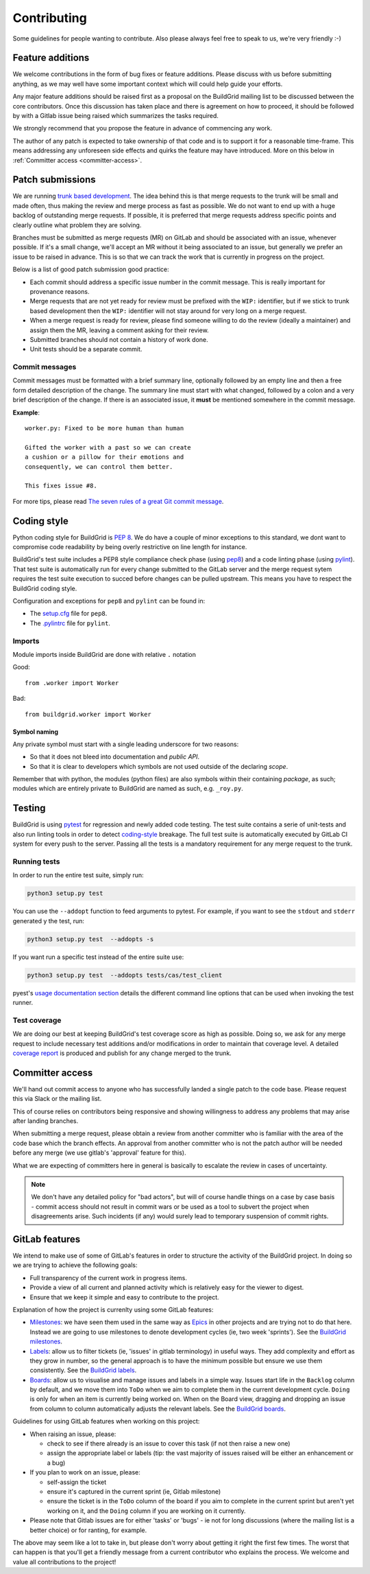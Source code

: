 .. _contributing:

Contributing
============

Some guidelines for people wanting to contribute. Also please always feel free
to speak to us, we're very friendly :-)


.. _feature-additions:

Feature additions
-----------------

We welcome contributions in the form of bug fixes or feature additions. Please
discuss with us before submitting anything, as we may well have some important
context which will could help guide your efforts.

Any major feature additions should be raised first as a proposal on the
BuildGrid mailing list to be discussed between the core contributors. Once 
this discussion has taken place and there is agreement on how to proceed, 
it should be followed by with a Gitlab issue being raised which summarizes 
the tasks required.

We strongly recommend that you propose the feature in advance of
commencing any work.

The author of any patch is expected to take ownership of that code and is to
support it for a reasonable time-frame. This means addressing any unforeseen
side effects and quirks the feature may have introduced. More on this below in
:ref:`Committer access <committer-access>`.

.. _BuildGrid mailing list: https://lists.buildgrid.build/cgi-bin/mailman/listinfo/buildgrid


.. _patch-submissions:

Patch submissions
-----------------

We are running `trunk based development`_. The idea behind this is that merge
requests to the trunk will be small and made often, thus making the review and
merge process as fast as possible. We do not want to end up with a huge backlog
of outstanding merge requests. If possible, it is preferred that merge requests
address specific points and clearly outline what problem they are solving.

Branches must be submitted as merge requests (MR) on GitLab and should be
associated with an issue, whenever possible. If it's a small change, we'll
accept an MR without it being associated to an issue, but generally we prefer an
issue to be raised in advance. This is so that we can track the work that is
currently in progress on the project.

Below is a list of good patch submission good practice:

- Each commit should address a specific issue number in the commit message. This
  is really important for provenance reasons.
- Merge requests that are not yet ready for review must be prefixed with the
  ``WIP:`` identifier, but if we stick to trunk based development then the
  ``WIP:`` identifier will not stay around for very long on a merge request.
- When a merge request is ready for review, please find someone willing to do
  the review (ideally a maintainer) and assign them the MR, leaving a comment
  asking for their review.
- Submitted branches should not contain a history of work done.
- Unit tests should be a separate commit.

.. _trunk based development: https://trunkbaseddevelopment.com


Commit messages
~~~~~~~~~~~~~~~

Commit messages must be formatted with a brief summary line, optionally followed
by an empty line and then a free form detailed description of the change. The
summary line must start with what changed, followed by a colon and a very brief
description of the change. If there is an associated issue, it **must** be
mentioned somewhere in the commit message.

**Example**::

   worker.py: Fixed to be more human than human

   Gifted the worker with a past so we can create
   a cushion or a pillow for their emotions and
   consequently, we can control them better.

   This fixes issue #8.

For more tips, please read `The seven rules of a great Git commit message`_.

.. _The seven rules of a great Git commit message: https://chris.beams.io/posts/git-commit/#seven-rules


.. _coding-style:

Coding style
------------

Python coding style for BuildGrid is `PEP 8`_. We do have a couple of minor
exceptions to this standard, we dont want to compromise code readability by
being overly restrictive on line length for instance.

BuildGrid's test suite includes a PEP8 style compliance check phase (using
`pep8`_) and a code linting phase (using `pylint`_). That test suite is
automatically run for every change submitted to the GitLab server and the merge
request sytem requires the test suite execution to succed before changes can
be pulled upstream. This means you have to respect the BuildGrid coding style.

Configuration and exceptions for ``pep8`` and ``pylint`` can be found in:

- The `setup.cfg`_ file for ``pep8``.
- The `.pylintrc`_ file for ``pylint``.

.. _PEP 8: https://www.python.org/dev/peps/pep-0008
.. _pep8: https://pep8.readthedocs.io
.. _pylint: https://pylint.readthedocs.io
.. _setup.cfg: https://gitlab.com/BuildGrid/buildgrid/blob/master/setup.cfg
.. _.pylintrc: https://gitlab.com/BuildGrid/buildgrid/blob/master/.pylintrc


Imports
~~~~~~~

Module imports inside BuildGrid are done with relative ``.`` notation

Good::

  from .worker import Worker

Bad::

  from buildgrid.worker import Worker


Symbol naming
'''''''''''''

Any private symbol must start with a single leading underscore for two reasons:

- So that it does not bleed into documentation and *public API*.
- So that it is clear to developers which symbols are not used outside of the
  declaring *scope*.

Remember that with python, the modules (python files) are also symbols within
their containing *package*, as such; modules which are entirely private to
BuildGrid are named as such, e.g. ``_roy.py``.


.. _codebase-testing:

Testing
-------

BuildGrid is using `pytest`_ for regression and newly added code testing. The
test suite contains a serie of unit-tests and also run linting tools in order to
detect coding-style_ breakage. The full test suite is automatically executed by
GitLab CI system for every push to the server. Passing all the tests is a
mandatory requirement for any merge request to the trunk.

.. _pytest: https://docs.pytest.org


Running tests
~~~~~~~~~~~~~

In order to run the entire test suite, simply run:

.. code-block:: sh

   python3 setup.py test

You can use the ``--addopt`` function to feed arguments to pytest. For example,
if you want to see the ``stdout`` and ``stderr`` generated y the test, run:

.. code-block:: sh

   python3 setup.py test  --addopts -s

If you want run a  specific test instead of the entire suite use:

.. code-block:: sh

   python3 setup.py test  --addopts tests/cas/test_client

pyest's `usage documentation section`_ details the different command line
options that can be used when invoking the test runner.

.. _usage documentation section: https://docs.pytest.org/en/latest/usage.html


Test coverage
~~~~~~~~~~~~~

We are doing our best at keeping BuildGrid's test coverage score as high as
possible. Doing so, we ask for any merge request to include necessary test
additions and/or modifications in order to maintain that coverage level. A
detailed `coverage report`_ is produced and publish for any change merged to the
trunk.

.. _coverage report: https://buildgrid.gitlab.io/buildgrid/coverage/


.. _committer-access:

Committer access
----------------

We'll hand out commit access to anyone who has successfully landed a single
patch to the code base. Please request this via Slack or the mailing list.

This of course relies on contributors being responsive and showing willingness 
to address any problems that may arise after landing branches.

When submitting a merge request, please obtain a review from another committer 
who is familiar with the area of the code base which the branch effects. An 
approval from another committer who is not the patch author will be needed 
before any merge (we use gitlab's 'approval' feature for this).

What we are expecting of committers here in general is basically to escalate the
review in cases of uncertainty.

.. note::

   We don't have any detailed policy for "bad actors", but will of course handle
   things on a case by case basis - commit access should not result in commit
   wars or be used as a tool to subvert the project when disagreements arise.
   Such incidents (if any) would surely lead to temporary suspension of commit
   rights.


.. _gitlab-features:

GitLab features
---------------

We intend to make use of some of GitLab's features in order to structure the
activity of the BuildGrid project. In doing so we are trying to achieve the
following goals:

- Full transparency of the current work in progress items.
- Provide a view of all current and planned activity which is relatively easy
  for the viewer to digest.
- Ensure that we keep it simple and easy to contribute to the project.

Explanation of how the project is currenlty using some GitLab features:

- `Milestones`_: we have seen them used in the same way as `Epics`_ in other
  projects and are trying not to do that here. Instead we are going to 
  use milestones to denote development cycles (ie, two week 'sprints'). See the
  `BuildGrid milestones`_.
- `Labels`_: allow us to filter tickets (ie, 'issues' in gitlab terminology)
  in useful ways. They add complexity and effort as they grow in number, so the
  general approach is to have the minimum possible but 
  ensure we use them consistently. See the `BuildGrid labels`_. 
- `Boards`_: allow us to visualise and manage issues and labels in a simple way.
  Issues start life in the ``Backlog`` column by default, and we move them into
  ``ToDo`` when we aim to complete them in the current development cycle.
  ``Doing`` is only for when an item is currently being worked on. When on the
  Board view, dragging and dropping an issue from column to column automatically
  adjusts the relevant labels. See the `BuildGrid boards`_.
  
  
Guidelines for using GitLab features when working on this project: 
  
- When raising an issue, please:
   
  - check to see if there already is an issue to cover this task (if not then 
    raise a new one)
  - assign the appropriate label or labels (tip: the vast majority of issues 
    raised will be either an enhancement or a bug)
    
- If you plan to work on an issue, please:

  - self-assign the ticket
  - ensure it's captured in the current sprint (ie, Gitlab milestone)
  - ensure the ticket is in the ``ToDo`` column of the board if you aim to 
    complete in the current sprint but aren't yet working on it, and
    the ``Doing`` column if you are working on it currently.

- Please note that Gitlab issues are for either 'tasks' or 'bugs' - ie not for 
  long discussions (where the mailing list is a better choice) or for ranting, 
  for example.
  
The above may seem like a lot to take in, but please don't worry about getting 
it right the first few times. The worst that can happen is that you'll get a 
friendly message from a current contributor who explains the process. We welcome
and value all contributions to the project!  

.. _Milestones: https://docs.gitlab.com/ee/user/project/milestones
.. _Epics: https://docs.gitlab.com/ee/user/group/epics
.. _BuildGrid milestones: https://gitlab.com/BuildGrid/buildgrid/milestones
.. _Labels: https://docs.gitlab.com/ee/user/project/labels.html
.. _BuildGrid labels: https://gitlab.com/BuildGrid/buildgrid/labels
.. _Boards: https://docs.gitlab.com/ee/user/project/issue_board.html
.. _BuildGrid boards: https://gitlab.com/BuildGrid/buildgrid/boards
.. _Templates: https://docs.gitlab.com/ee/user/project/description_templates.html
